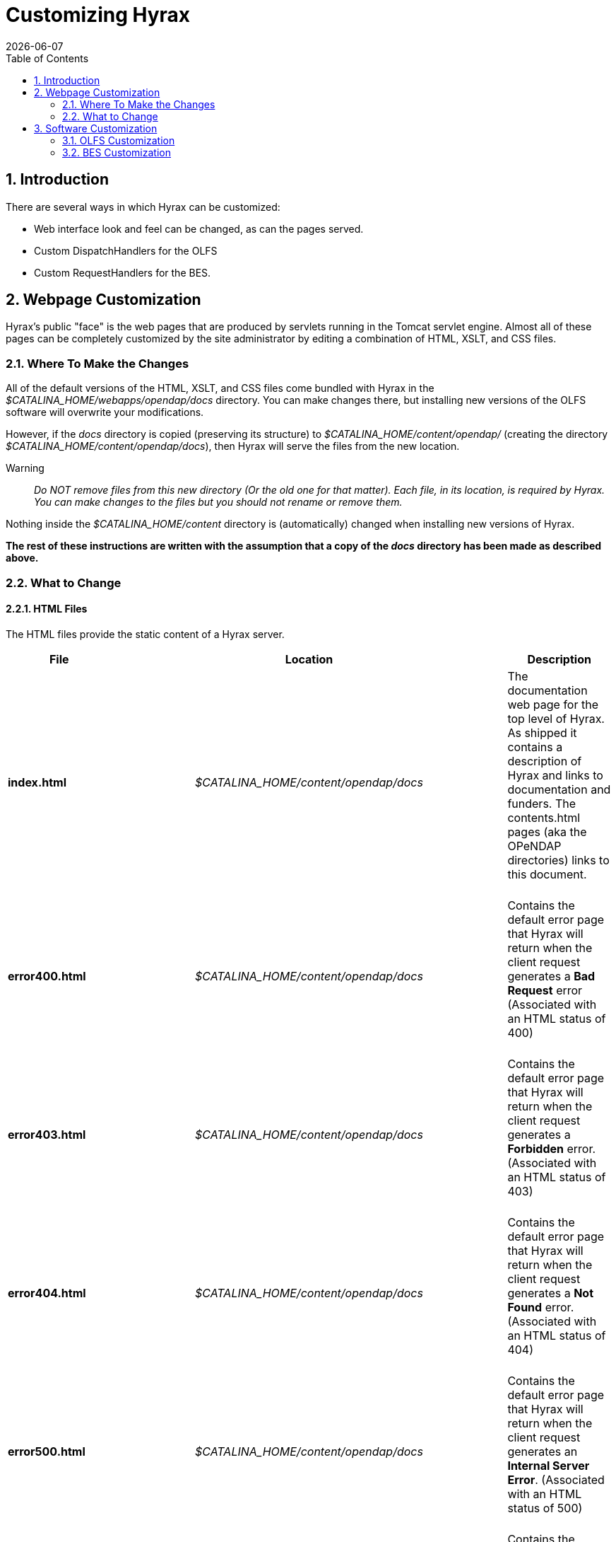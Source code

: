 = Customizing Hyrax
:Leonard Porrello <lporrel@gmail.com>:
{docdate}
:numbered:
:toc:

== Introduction

There are several ways in which Hyrax can be customized:

* Web interface look and feel can be changed, as can the pages served.
* Custom DispatchHandlers for the OLFS
* Custom RequestHandlers for the BES.

== Webpage Customization

Hyrax's public "face" is the web pages that are produced by servlets
running in the Tomcat servlet engine. Almost all of these pages can be
completely customized by the site administrator by editing a combination
of HTML, XSLT, and CSS files.

=== Where To Make the Changes

All of the default versions of the HTML, XSLT, and CSS files come
bundled with Hyrax in the _$CATALINA_HOME/webapps/opendap/docs_
directory. You can make changes there, but installing new versions of
the OLFS software will overwrite your modifications.

However, if the _docs_ directory is copied (preserving its structure) to
_$CATALINA_HOME/content/opendap/_ (creating the directory
__$CATALINA_HOME/content/opendap/docs__), then Hyrax will serve the
files from the new location.

Warning::
  _Do NOT remove files from this new directory (Or the old one for that
  matter). Each file, in its location, is required by Hyrax. You can
  make changes to the files but you should not rename or remove them._

Nothing inside the _$CATALINA_HOME/content_ directory is (automatically)
changed when installing new versions of Hyrax.

*The rest of these instructions are written with the assumption that a
copy of the _docs_ directory has been made as described above.*

=== What to Change

==== HTML Files

The HTML files provide the static content of a Hyrax server.

[width="100%",cols="20%,20%,20%,20%,20%",]
|=======================================================================
|File |       |Location |       |Description

|*index.html* | |_$CATALINA_HOME/content/opendap/docs_ | |The
documentation web page for the top level of Hyrax. As shipped it
contains a description of Hyrax and links to documentation and funders.
The contents.html pages (aka the OPeNDAP directories) links to this
document. +
 +

|*error400.html* | |_$CATALINA_HOME/content/opendap/docs_ | |Contains
the default error page that Hyrax will return when the client request
generates a *Bad Request* error (Associated with an HTML status of
400) +
 +

|*error403.html* | |_$CATALINA_HOME/content/opendap/docs_ | |Contains
the default error page that Hyrax will return when the client request
generates a *Forbidden* error. (Associated with an HTML status of 403) +
 +

|*error404.html* | |_$CATALINA_HOME/content/opendap/docs_ | |Contains
the default error page that Hyrax will return when the client request
generates a *Not Found* error. (Associated with an HTML status of 404) +
 +

|*error500.html* | |_$CATALINA_HOME/content/opendap/docs_ | |Contains
the default error page that Hyrax will return when the client request
generates an **Internal Server Error**. (Associated with an HTML status
of 500) +
 +

|*error501.html* | |_$CATALINA_HOME/content/opendap/docs_ | |Contains
the default error page that Hyrax will return when the client request
generates an **Not Implemented**. (Associated with an HTML status of
501) +
 +

|*error502.html* | |_$CATALINA_HOME/content/opendap/docs_ | |Contains
the default error page that Hyrax will return when the client request
generates an **Bad Gateway**. (Associated with an HTML status of 502) +
 +
|=======================================================================


==== CSS Files

[width="100%",cols="20%,20%,20%,20%,20%",]
|=======================================================================
|File |       |Location |       |Description

|*contents.css* | |_$CATALINA_HOME/content/opendap/docs/css_ | |The
contents.css style sheet provides the default colors and fonts used in
the Hyrax site. It is referenced by all of the HTML and XSL files to
coordinate the visual aspects of the site. +
 +

|*thredds.css* | |_$CATALINA_HOME/content/opendap/docs/css_ | |The
thredds.css style sheet provides the default colors and fonts used by
the THREDDS component of Hyrax. +
 +
|=======================================================================


==== Image Files

There are a number of image files shipped with Hyrax. Simply replacing
key image files will allow you to customize the icons and logos
associated with the Hyrax server.

[width="100%",cols="20%,20%,20%,20%,20%",]
|=======================================================================
|File |       |Location |       |Description

|*logo.gif* | |_$CATALINA_HOME/content/opendap/docs/images_ | |Main Logo
for the directory view (produced by contents.css and contents.xsl)

|*favicon.ico* | |_$CATALINA_HOME/content/opendap/docs/images_ | |The
cute little icon preceding the URL in the address bar of your browser.
To be used, this file needs to be installed into Tomcat.

|*BadDapRequest.gif, BadGateway.png, +
 favicon.ico, folder.png, +
 forbidden.png, largeEarth.jpg, +
 logo.gif, nasa-logo.jpg, +
 noaa-logo.jpg, nsf-logo.png, +
 smallEarth.jpg, sml-folder.png, +
 superman.jpg* | |_$CATALINA_HOME/content/opendap/docs/images_ | |These
files are referenced by the default collection of web content files
(described above) that ship with Hyrax.
|=======================================================================


==== XSL Transform Files

These files are used to transform XML documents used by Hyrax. Some
transforms operate on source XML from internal documents such as BES
responses. Other transforms change things like THREDDS catalogs into
HTML for browsers.

_All of these XSLT files are software, and should be treated as such.
They are intimately tied to the functions of Hyrax. The likelihood that
you can change these files and not break Hyrax is fairly low._

===== Current Operational XSLT

[width="100%",cols="20%,20%,20%,20%,20%",]
|=======================================================================
|File |       |Location |       |Description

|*catalog.xsl* | |_$CATALINA_HOME/content/opendap/docs/xsl_ | |The
catalog.xsl file contains the XSLT transformation that is used to
transform BES showCatalog responses into THREDDS catalogs.

|*contents.xsl* | |_$CATALINA_HOME/content/opendap/docs/xsl_ | |The
contents.xsl file contains the XSLT transformation that is used to build
the
link:../index.php/ServerDispatchOperations#OPeNDAP_Directory_Response[OPeNDAP
Directory Response] (__see
image:../images/DirectoryView.png[]
 +

|*dap_3.2_ddxToRdfTriples.xsl* |
|_$CATALINA_HOME/content/opendap/docs/xsl_ | |_Experimental_ - This XSLT
is used to produce an RDF representation of a DAP 3.2 DDX.

|*dataset.xsl* | |_$CATALINA_HOME/content/opendap/docs/xsl_ | |This
transform is used to in conjunction with the opendap.threddsHandler code
to produce HTML pages of THREDDS catalog dataset element details.

|*error400.xsl* | |_$CATALINA_HOME/content/opendap/docs/xsl_ | |The
error400.xsl contains the XSLT transformation that is used to build the
web page that is returned when the server generates a Bad Request (400)
HTTP status code. If for some reason this page cannot be generated then
the HTML version (__$CATALINA_HOME/content/opendap/docs/error400.html__)
will be sent. +
 +

|*error500.xsl* | |_$CATALINA_HOME/content/opendap/docs/xsl_ | |The
error400.xsl contains the XSLT transformation that is used to build the
web page that is returned when the server generates a Internal Server
Error (500) HTTP status code. If for some reason this page cannot be
generated then the HTML version
(__$CATALINA_HOME/content/opendap/docs/error500.html__) will be sent. +
 +

|*thredds.xsl* | |_$CATALINA_HOME/content/opendap/docs/xsl_ | |This
transform is used to in conjunction with the opendap.threddsHandler code
to produce HTML pages of THREDDS catalog details.

|*version.xsl* | |_$CATALINA_HOME/content/opendap/docs/xsl_ | |This
transform is used to provide a single location for the Hyrax version
number shown in the public interface.
|=======================================================================

===== Experimental XSLT

[width="100%",cols="20%,20%,20%,20%,20%",]
|=======================================================================
|File |       |Location |       |Description

|*dapAttributePromoter.xsl* | |_$CATALINA_HOME/content/opendap/docs/xsl_
| |_Experimental_ - This XSLT file can be used to promote DAP Attributes
whose names contain a namespace prefix to XML elements of the same name
os the Attribute. _Not currently in use._

|*dapAttributesToXml.xsl* | |_$CATALINA_HOME/content/opendap/docs/xsl_ |
|_Experimental_ - This XSLT file might be used to promote DAP Attributes
encoded with special XML attributes to represent any XML to the XML the
Attribute was encoded to represent. _Not currently in use._

|*dap_2.0_ddxToRdfTriples.xsl* |
|_$CATALINA_HOME/content/opendap/docs/xsl_ | |_Experimental_ - This XSLT
can be used to produce an RDF representation of a DAP2 DDX. _Not
currently in use._

|*dap_3.3_ddxToRdfTriples.xsl* |
|_$CATALINA_HOME/content/opendap/docs/xsl_ | |_Experimental_ - This XSLT
can be used to produce an RDF representation of a DAP 3.3 DDX. _Not
currently in use._

|*namespaceFilter.xsl* | |_$CATALINA_HOME/content/opendap/docs/xsl_ |
|_Experimental_ - This XSLT can be used to filter documents so that only
elements in a particular namespace are returned. _Not currently in use._

|*wcs_coveragePage.xsl* | |_$CATALINA_HOME/content/opendap/docs/xsl_ |
|_Experimental_ - This XSLT is used by the prototype CEOP WCS gateway
client to produce an HTML page with coverage details. _Not currently in
use._

|*wcs_coveragesList.xsl* | |_$CATALINA_HOME/content/opendap/docs/xsl_ |
|_Experimental_ - This XSLT is used by the prototype CEOP WCS gateway
client to produce an HTML page with a list of available coverages. _Not
currently in use._

|*xmlToDapAttributes.xsl* | |_$CATALINA_HOME/content/opendap/docs/xsl_ |
|_Experimental_ - This XSLT can be used to covert any XML content into a
set of specially encoded DAP Attributes. The resulting Attribute
elements have XML _type_ attributes that are not currently recognized by
any OPeNDAP software. _Not currently in use._
|=======================================================================

== Software Customization

=== OLFS Customization

http://www.opendap.org/support/bom_sdw/SDW_2r0_OLFSExtensions.ppt[Power
Point Presentation From the 2007 Software Development Workshop hosted by
the Australian Bureau of Meteorology.]

=== BES Customization

http://www.opendap.org/support/bom_sdw/SDW_4r0_BESExtensibility.ppt[Power
Point Presentation From the 2007 Software Development Workshop hosted by
the Australian Bureau of Meteorology.]
